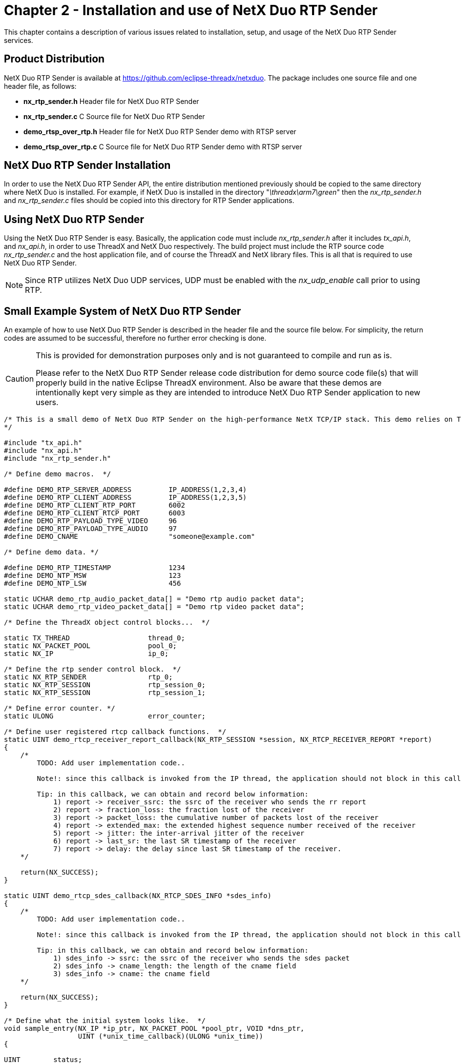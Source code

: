 ////

 Copyright (c) Microsoft
 Copyright (c) 2024-present Eclipse ThreadX contributors
 
 This program and the accompanying materials are made available 
 under the terms of the MIT license which is available at
 https://opensource.org/license/mit.
 
 SPDX-License-Identifier: MIT
 
 Contributors: 
     * Frédéric Desbiens - Initial AsciiDoc version.

////

= Chapter 2 - Installation and use of NetX Duo RTP Sender
:description: This chapter contains a description of various issues related to installation, set up, and usage of the NetX Duo RTP Sender services.

This chapter contains a description of various issues related to installation, setup, and usage of the NetX Duo RTP Sender services.

== Product Distribution

NetX Duo RTP Sender is available at https://github.com/eclipse-threadx/netxduo. The package includes one source file and one header file, as follows:

* *nx_rtp_sender.h* Header file for NetX Duo RTP Sender
* *nx_rtp_sender.c* C Source file for NetX Duo RTP Sender
* *demo_rtsp_over_rtp.h* Header file for NetX Duo RTP Sender demo with RTSP server
* *demo_rtsp_over_rtp.c* C Source file for NetX Duo RTP Sender demo with RTSP server

== NetX Duo RTP Sender Installation

In order to use the NetX Duo RTP Sender API, the entire distribution mentioned previously should be copied to the same directory where NetX Duo is installed. For example, if NetX Duo is installed in the directory "_\threadx\arm7\green_" then the _nx_rtp_sender.h_ and _nx_rtp_sender.c_ files should be copied into this directory for RTP Sender applications.

== Using NetX Duo RTP Sender

Using the NetX Duo RTP Sender is easy. Basically, the application code must include _nx_rtp_sender.h_ after it includes _tx_api.h_, and _nx_api.h_, in order to use ThreadX and NetX Duo respectively. The build project must include the RTP source code _nx_rtp_sender.c_ and the host application file, and of course the ThreadX and NetX library files. This is all that is required to use NetX Duo RTP Sender.

NOTE: Since RTP utilizes NetX Duo UDP services, UDP must be enabled with the _nx_udp_enable_ call prior to using RTP.

== Small Example System of NetX Duo RTP Sender

An example of how to use NetX Duo RTP Sender is described in the header file and the source file below.  For simplicity, the return codes are assumed to be successful, therefore no further error checking is done.

[CAUTION]
====
This is provided for demonstration purposes only and is not guaranteed to compile and run as is.

Please refer to the NetX Duo RTP Sender release code distribution for demo source code file(s) that will properly build in the native Eclipse ThreadX environment. Also be aware that these demos are intentionally kept very simple as they are intended to introduce NetX Duo RTP Sender application to new users.
====

[,C]
----
/* This is a small demo of NetX Duo RTP Sender on the high-performance NetX TCP/IP stack. This demo relies on ThreadX and NetX Duo to show a simple rtp audio (AAC format) and video (H.264) data transfer to the client.
*/

#include "tx_api.h"
#include "nx_api.h"
#include "nx_rtp_sender.h"

/* Define demo macros.  */

#define DEMO_RTP_SERVER_ADDRESS         IP_ADDRESS(1,2,3,4)
#define DEMO_RTP_CLIENT_ADDRESS         IP_ADDRESS(1,2,3,5)
#define DEMO_RTP_CLIENT_RTP_PORT        6002
#define DEMO_RTP_CLIENT_RTCP_PORT       6003
#define DEMO_RTP_PAYLOAD_TYPE_VIDEO     96
#define DEMO_RTP_PAYLOAD_TYPE_AUDIO     97
#define DEMO_CNAME                      "someone@example.com"

/* Define demo data. */

#define DEMO_RTP_TIMESTAMP              1234
#define DEMO_NTP_MSW                    123
#define DEMO_NTP_LSW                    456

static UCHAR demo_rtp_audio_packet_data[] = "Demo rtp audio packet data";
static UCHAR demo_rtp_video_packet_data[] = "Demo rtp video packet data";

/* Define the ThreadX object control blocks...  */

static TX_THREAD                   thread_0;
static NX_PACKET_POOL              pool_0;
static NX_IP                       ip_0;

/* Define the rtp sender control block.  */
static NX_RTP_SENDER               rtp_0;
static NX_RTP_SESSION              rtp_session_0;
static NX_RTP_SESSION              rtp_session_1;

/* Define error counter. */
static ULONG                       error_counter;

/* Define user registered rtcp callback functions.  */
static UINT demo_rtcp_receiver_report_callback(NX_RTP_SESSION *session, NX_RTCP_RECEIVER_REPORT *report)
{
    /*
        TODO: Add user implementation code..

        Note!: since this callback is invoked from the IP thread, the application should not block in this callback.

        Tip: in this callback, we can obtain and record below information:
            1) report -> receiver_ssrc: the ssrc of the receiver who sends the rr report
            2) report -> fraction_loss: the fraction lost of the receiver
            3) report -> packet_loss: the cumulative number of packets lost of the receiver
            4) report -> extended_max: the extended highest sequence number received of the receiver
            5) report -> jitter: the inter-arrival jitter of the receiver
            6) report -> last_sr: the last SR timestamp of the receiver
            7) report -> delay: the delay since last SR timestamp of the receiver.
    */

    return(NX_SUCCESS);
}

static UINT demo_rtcp_sdes_callback(NX_RTCP_SDES_INFO *sdes_info)
{
    /*
        TODO: Add user implementation code..

        Note!: since this callback is invoked from the IP thread, the application should not block in this callback.

        Tip: in this callback, we can obtain and record below information:
            1) sdes_info -> ssrc: the ssrc of the receiver who sends the sdes packet
            2) sdes_info -> cname_length: the length of the cname field
            3) sdes_info -> cname: the cname field
    */

    return(NX_SUCCESS);
}

/* Define what the initial system looks like.  */
void sample_entry(NX_IP *ip_ptr, NX_PACKET_POOL *pool_ptr, VOID *dns_ptr,
                  UINT (*unix_time_callback)(ULONG *unix_time))
{

UINT        status;
NXD_ADDRESS client_ip_address;
NX_PACKET  *send_packet;


    /* Create RTP sender.  */
    status = nx_rtp_sender_create(&rtp_0, ip_ptr, pool_ptr, DEMO_CNAME, sizeof(DEMO_CNAME) - 1);
    if (status)
        error_count++;

    /* Register RR report callback function. */
    status = nx_rtp_sender_rtcp_receiver_report_callback_set(&rtp_0, demo_rtcp_receiver_report_callback);
    if (status)
        error_count++;

    /* Register SDES report callback function. */
    status = nx_rtp_sender_rtcp_sdes_callback_set(&rtp_0, demo_rtcp_sdes_callback);
    if (status)
        error_count++;

    /* Setup rtp sender session for video data send.  */
    client_ip_address.nxd_ip_version = NX_IP_VERSION_V4;
    client_ip_address.nxd_ip_address.v4 = RTP_CLIENT_ADDRESS;
    status = nx_rtp_sender_session_create(&rtp_0, &rtp_session_0, RTP_PAYLOAD_TYPE_VIDEO,
                                          0, &client_ip_address,
                                          RTP_CLIENT_RTP_PORT, RTP_CLIENT_RTCP_PORT);
    if (status)
        error_count++;

    /* Setup rtp sender session for audio data send.  */
    status = nx_rtp_sender_session_create(&rtp_0, &rtp_session_1, RTP_PAYLOAD_TYPE_AUDIO,
                                          0, &client_ip_address,
                                          RTP_CLIENT_RTP_PORT, RTP_CLIENT_RTCP_PORT);
    if (status)
        error_count++;

    /* Use h264 and aac api to send video and audio data */
    status = nx_rtp_sender_session_h264_send(&rtp_session_0, (void*)demo_rtp_video_packet_data,
                                             sizeof(demo_rtp_video_packet_data),
                                             DEMO_RTP_TIMESTAMP, DEMO_NTP_MSW, DEMO_NTP_LSW, NX_TRUE);
    if (status)
        error_count++;

    status = nx_rtp_sender_session_aac_send(&rtp_session_1, (void*)demo_rtp_audio_packet_data,
                                            sizeof(demo_rtp_audio_packet_data),
                                            DEMO_RTP_TIMESTAMP, DEMO_NTP_MSW, DEMO_NTP_LSW, NX_TRUE);
    if (status)
        error_count++;

    /* Note!: for PCM audio payload, below typical procedure could be applied to send an RTP packet. */
    //
    // /* Allocate a packet. */
    // status = nx_rtp_sender_session_packet_allocate(&rtp_session_0, &send_packet, 5 * NX_IP_PERIODIC_RATE);
    // if (status)
    //     error_count++;
    //
    // /* Copy payload data into the packet. */
    // status = nx_packet_data_append(send_packet, (void*)demo_rtp_audio_packet_data,
    //                                sizeof(demo_rtp_audio_packet_data),
    //                                rtp_0.nx_rtp_sender_ip_ptr -> nx_ip_default_packet_pool,
    //                                5 * NX_IP_PERIODIC_RATE);
    // if (status)
    //     error_count++;
    //
    // /* Send RTP packet data. */
    // status = nx_rtp_sender_session_packet_send(&rtp_session_0, send_packet, DEMO_RTP_TIMESTAMP,
    //                                            DEMO_NTP_MSW, DEMO_NTP_LSW, NX_TRUE);
    // if (status)
    //     error_count++;
}
----

== Demo System of NetX Duo RTSP Server over RTP Sender

The above example is simple. More detailed information about how to use RTP sender to send RTP packets to the client can be found inside NetX Duo rtsp folder, with a demo module called *_demo_rtsp_over_rtp_*. The demo system is described below.

[CAUTION]
====
This is provided for demonstration purposes only and is not guaranteed to compile and run as is.

Please refer to the NetX Duo RTP Sender release code distribution for demo source code file(s) that will properly build in the native Eclipse ThreadX environment.  Also be aware that these demos are intentionally kept very simple as they are intended to introduce NetX Duo RTP Sender application to new users.
====

In this demo, the RTP sender is created and started in the _sample_entry_. The RTP sender is created with the _nx_rtp_sender_create_ API. Then, the _test_rtcp_receiver_report_callback_ and _test_rtcp_sdes_callback_ are registered by calling API functions _nx_rtp_sender_rtcp_receiver_report_callback_set_ and _nx_rtp_sender_rtcp_sdes_callback_set_ separately.

In the _rtsp_setup_callback_, the transport information between RTSP server and client is set back to the _transport_ptr_ parameter. Therefore, firstly, the _nx_rtp_sender_port_get_ is called to get bound RTP/RTCP port pair in the specific RTP sender, and the bound port pair are recorded into _transport_ptr_. An RTP session for transferring specific payload type data requested by the RTSP client is created by calling _nx_rtp_sender_session_create_. After the session created, the session ssrc can be read by calling _nx_rtp_sender_session_ssrc_get_ and recorded into _transport_ptr_ as well. All recorded RTP information are set to the SETUP response to the RTSP client. If sample-based encoding payload format such as PCM is applied, the sample factor can be configured by calling _nx_rtp_sender_session_sample_factor_set_. The sample factor is computed by the audio sample size (*_DEMO_AUDIO_SAMPLE_SIZE_*) and audio channel number (*_DEMO_AUDIO_CHANNEL_NUM_*), with example as follows:

[,C]
----
  1) sample bits:  8, channel number: 1, factor = 1 * (8/8) = 1
  2) sample bits: 16, channel number: 1, factor = 1 * (16/8) = 2
  3) sample bits: 16, channel number: 2, factor = 2 * (16/8) = 4
----

In the _rtsp_play_callback_, the current sequence number in RTP session is read by calling _nx_rtp_sender_session_sequence_number_get_ and set into RTSP response to the RTSP client.

In the _rtsp_teardown_callback_, since there is no need to maintain the RTP session(s) with the specific receiver when this callback is invokes, it is fine to delete the session by calling _nx_rtp_sender_session_delete_.

RTP payload data sending is mainly implemented in the _test_server_entry_. Both unicast and multicast RTP payload data sending are supported. By default, unicast is applied and multicast can replace unicast by defining the macro *_DEMO_MULTICAST_ENABLED_*. This demo shows 2 ways how RTP payload data sending is triggered. By default, users can trigger audio data transfer or video data transfer by calling _tx_event_flags_set(&demo_test_events, DEMO_AUDIO_DATA_READY_EVENT, TX_OR)_ or _tx_event_flags_set(&demo_test_events, DEMO_VIDEO_DATA_READY_EVENT, TX_OR)_ separately. Users can also define the macro *_DEMO_PLAY_BY_TIMER_* to enable software timer triggered RTP payload data sending. When this macro is defined, a software timer is automatically enabled with default 10-millisecond period defined by the macro *_DEMO_PLAY_TIMER_INTERVAL_*. Users can define the value of macros *_DEMO_AUDIO_FRAME_PER_SECOND_* and *_DEMO_VIDEO_FRAME_PER_SECOND_* to control the audio and video data sending rate. The default value of these 2 macros are 30 and 43, respectively. The sending rate shall be the same as the real audio or video FPS to guarantee media playing normally. This demo also shows how different RTP payload data to send, with 2 video types and 2 audio types. By default, the demo shows H.264 and AAC data sending. Users can replace video type with MJPEG by re-defining the macro *DEMO_AUDIO_FORMAT* with *DEMO_VIDEO_FORMAT_MJPEG*; and replace audio type with PCM by re-defining the macro *DEMO_AUDIO_FORMAT* with *DEMO_AUDIO_FORMAT_PCM*.

No matter which configuration combination is applied as described above, users need to implement the following callback function(s) to provide payload data and also define following macro(s):

[,C]
----
/* Define this callback function if users want to execute any code after RTSP PLAY command is received; otherwise, left this macro to be its default value. For example, in this function, it is suitable for users to execute camera initialization or audio initialization corresponding codes. */

#define DEMO_MEDIA_DATA_INIT  demo_media_data_init_callback

VOID (*demo_media_data_init_callback)(VOID)
{
    /* User implementation here to initialize media data.  */
}
----

[,C]
----
/* Define this callback function if users want to run the demo code for RTP audio data transfer; otherwise, left this macro to be its default value.  */
#define DEMO_AUDIO_DATA_READ  demo_audio_data_read_callback

UINT (*demo_audio_data_read_callback)(UCHAR **data_ptr, ULONG *data_size)
{
    /* User implementation here to read audio data.  */
}
----

[,C]
----
/* Define this callback function if users want to run the demo code for RTP video data transfer; otherwise, left this macro to be its default value.  */
#define DEMO_VIDEO_DATA_READ  demo_video_data_read_callback

UINT (*demo_video_data_read_callback)(UCHAR **data_ptr, ULONG *data_size)
{
    /* User implementation here to read video data.  */
}
----

== Configuration Options

There are several configuration options for building NetX Duo RTP sender. The default values are listed but can be redefined prior to inclusion of _nx_rtp_sender.h_. The following list describes each in detail:

* *NX_RTP_SENDER_TYPE_OF_SERVICE* The type of service for RTP UDP requests. By default, this value is defined as _NX_IP_NORMAL_.
* *NX_RTP_SENDER_FRAGMENT_OPTION* The fragment option for RTP UDP requests. By default, this value is defined as _NX_FRAGMENT_OKAY_.
* *NX_RTP_SENDER_TIME_TO_LIVE* The TTL for RTP UDP requests. By default, this value is defined as _0x80_.
* *NX_RTP_SENDER_QUEUE_DEPTH* The maximum depth of receive queue for RTSP UDP requests. By default, this value is defined as _5_.
* *NX_RTP_SENDER_PACKET_TIMEOUT* The suspension option for packet data operations. By default, this value is defined as _NX_IP_PERIODIC_RATE_.
* *NX_RTCP_INTERVAL* The period for automatic RTCP packet sending. By default, this value is defined as _5_.
